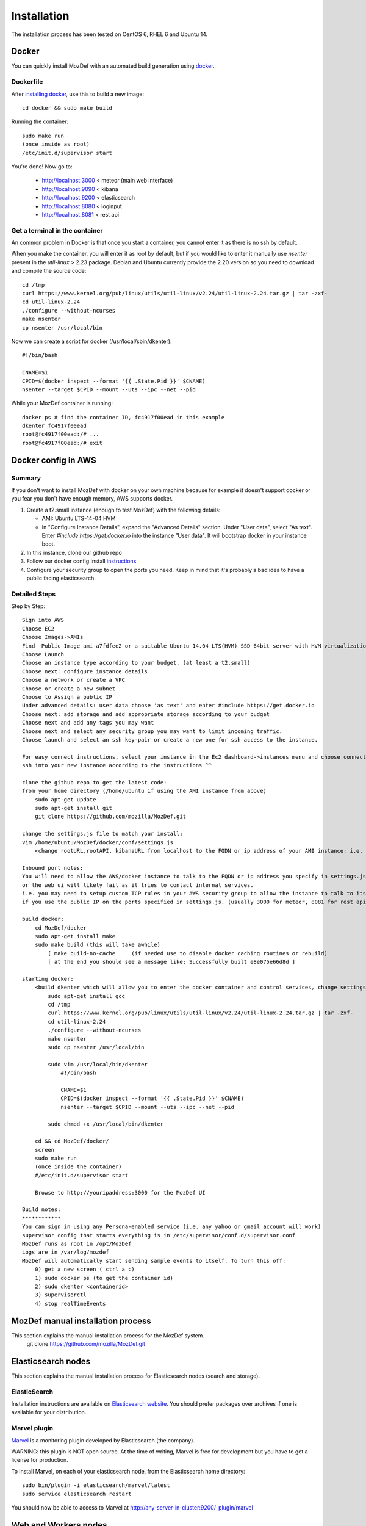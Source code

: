 Installation
============

The installation process has been tested on CentOS 6, RHEL 6 and Ubuntu 14.

Docker
------

You can quickly install MozDef with an automated build generation using `docker`_.

Dockerfile
***********

After `installing docker`_, use this to build a new image::

  cd docker && sudo make build

Running the container::

  sudo make run
  (once inside as root)
  /etc/init.d/supervisor start

You're done! Now go to:

 * http://localhost:3000 < meteor (main web interface)
 * http://localhost:9090 < kibana
 * http://localhost:9200 < elasticsearch
 * http://localhost:8080 < loginput
 * http://localhost:8081 < rest api

Get a terminal in the container
*******************************

An common problem in Docker is that once you start a container, you cannot enter it as there is no ssh by default.

When you make the container, you will enter it as root by default, but if you
would like to enter it manually use `nsenter` present in the `util-linux` > 2.23 package.
Debian and Ubuntu currently provide the 2.20 version so you need to download and compile the source code::

  cd /tmp
  curl https://www.kernel.org/pub/linux/utils/util-linux/v2.24/util-linux-2.24.tar.gz | tar -zxf-
  cd util-linux-2.24
  ./configure --without-ncurses
  make nsenter
  cp nsenter /usr/local/bin

Now we can create a script for docker (/usr/local/sbin/dkenter)::

  #!/bin/bash

  CNAME=$1
  CPID=$(docker inspect --format '{{ .State.Pid }}' $CNAME)
  nsenter --target $CPID --mount --uts --ipc --net --pid

While your MozDef container is running::

  docker ps # find the container ID, fc4917f00ead in this example
  dkenter fc4917f00ead
  root@fc4917f00ead:/# ...
  root@fc4917f00ead:/# exit

Docker config in AWS
--------------------

Summary
*******

If you don't want to install MozDef with docker on your own machine because for example it doesn't support docker or you fear you don't have enough memory, AWS supports docker.

1. Create a t2.small instance (enough to test MozDef) with the following details:

   * AMI: Ubuntu LTS-14-04 HVM
   * In "Configure Instance Details", expand the "Advanced Details" section. Under "User data", select "As text". Enter `#include https://get.docker.io` into the instance "User data". It will bootstrap docker in your instance boot.
2. In this instance, clone our github repo
3. Follow our docker config install `instructions`_
4. Configure your security group to open the ports you need. Keep in mind that it's probably a bad idea to have a public facing elasticsearch.

Detailed Steps
**************
Step by Step::

    Sign into AWS
    Choose EC2
    Choose Images->AMIs
    Find  Public Image ami-a7fdfee2 or a suitable Ubuntu 14.04 LTS(HVM) SSD 64bit server with HVM virtualization.
    Choose Launch
    Choose an instance type according to your budget. (at least a t2.small)
    Choose next: configure instance details
    Choose a network or create a VPC
    Choose or create a new subnet
    Choose to Assign a public IP
    Under advanced details: user data choose 'as text' and enter #include https://get.docker.io
    Choose next: add storage and add appropriate storage according to your budget
    Choose next and add any tags you may want
    Choose next and select any security group you may want to limit incoming traffic.
    Choose launch and select an ssh key-pair or create a new one for ssh access to the instance.

    For easy connect instructions, select your instance in the Ec2 dashboard->instances menu and choose connect for instructions.
    ssh into your new instance according to the instructions ^^

    clone the github repo to get the latest code:
    from your home directory (/home/ubuntu if using the AMI instance from above)
        sudo apt-get update
        sudo apt-get install git
        git clone https://github.com/mozilla/MozDef.git

    change the settings.js file to match your install:
    vim /home/ubuntu/MozDef/docker/conf/settings.js
        <change rootURL,rootAPI, kibanaURL from localhost to the FQDN or ip address of your AMI instance: i.e. http://1.2.3.4 >

    Inbound port notes:
    You will need to allow the AWS/docker instance to talk to the FQDN or ip address you specify in settings.js
    or the web ui will likely fail as it tries to contact internal services.
    i.e. you may need to setup custom TCP rules in your AWS security group to allow the instance to talk to itself
    if you use the public IP on the ports specified in settings.js. (usually 3000 for meteor, 8081 for rest api, 9090 for kibana and 9200 for kibana/ES)

    build docker:
        cd MozDef/docker
        sudo apt-get install make
        sudo make build (this will take awhile)
            [ make build-no-cache     (if needed use to disable docker caching routines or rebuild)
            [ at the end you should see a message like: Successfully built e8e075e66d8d ]

    starting docker:
        <build dkenter which will allow you to enter the docker container and control services, change settings, etc>
            sudo apt-get install gcc
            cd /tmp
            curl https://www.kernel.org/pub/linux/utils/util-linux/v2.24/util-linux-2.24.tar.gz | tar -zxf-
            cd util-linux-2.24
            ./configure --without-ncurses
            make nsenter
            sudo cp nsenter /usr/local/bin

            sudo vim /usr/local/bin/dkenter
                #!/bin/bash

                CNAME=$1
                CPID=$(docker inspect --format '{{ .State.Pid }}' $CNAME)
                nsenter --target $CPID --mount --uts --ipc --net --pid

            sudo chmod +x /usr/local/bin/dkenter

        cd && cd MozDef/docker/
        screen
        sudo make run
        (once inside the container)
        #/etc/init.d/supervisor start

        Browse to http://youripaddress:3000 for the MozDef UI

    Build notes:
    ************
    You can sign in using any Persona-enabled service (i.e. any yahoo or gmail account will work)
    supervisor config that starts everything is in /etc/supervisor/conf.d/supervisor.conf
    MozDef runs as root in /opt/MozDef
    Logs are in /var/log/mozdef
    MozDef will automatically start sending sample events to itself. To turn this off:
        0) get a new screen ( ctrl a c)
        1) sudo docker ps (to get the container id)
        2) sudo dkenter <containerid>
        3) supervisorctl
        4) stop realTimeEvents




.. _docker: https://www.docker.io/
.. _installing docker: https://docs.docker.com/installation/#installation
.. _instructions: http://mozdef.readthedocs.org/en/latest/installation.html#dockerfile

MozDef manual installation process
----------------------------------
This section explains the manual installation process for the MozDef system.
  git clone https://github.com/mozilla/MozDef.git



Elasticsearch nodes
-------------------

This section explains the manual installation process for Elasticsearch nodes (search and storage).

ElasticSearch
*************

Installation instructions are available on `Elasticsearch website`_.
You should prefer packages over archives if one is available for your distribution.

.. _Elasticsearch website: http://www.elasticsearch.org/overview/elkdownloads/

Marvel plugin
*************

`Marvel`_ is a monitoring plugin developed by Elasticsearch (the company).

WARNING: this plugin is NOT open source. At the time of writing, Marvel is free for development but you have to get a license for production.

To install Marvel, on each of your elasticsearch node, from the Elasticsearch home directory::

  sudo bin/plugin -i elasticsearch/marvel/latest
  sudo service elasticsearch restart

You should now be able to access to Marvel at http://any-server-in-cluster:9200/_plugin/marvel

.. _Marvel: http://www.elasticsearch.org/overview/marvel/

Web and Workers nodes
---------------------

This section explains the manual installation process for Web and Workers nodes.

Python
******

Create a mozdef user::

  adduser mozdef -d /opt/mozdef

We need to install a python2.7 virtualenv.

On Yum-based systems::

  sudo yum install make zlib-devel bzip2-devel openssl-devel ncurses-devel sqlite-devel readline-devel tk-devel pcre-devel gcc gcc-c++ mysql-devel

On APT-based systems::

  sudo apt-get install make zlib1g-dev libbz2-dev libssl-dev libncurses5-dev libsqlite3-dev libreadline-dev tk-dev libpcre3-dev libpcre++-dev build-essential g++ libmysqlclient-dev

Then::

  su - mozdef
  wget http://python.org/ftp/python/2.7.6/Python-2.7.6.tgz
  tar xvzf Python-2.7.6.tgz
  cd Python-2.7.6
  ./configure --prefix=/opt/mozdef/python2.7 --enable-shared
  make
  make install

  cd /opt/mozdef

  wget https://raw.github.com/pypa/pip/master/contrib/get-pip.py
  export LD_LIBRARY_PATH=/opt/mozdef/python2.7/lib/
  ./python2.7/bin/python get-pip.py
  ./python2.7/bin/pip install virtualenv
  mkdir ~/envs
  cd ~/envs
  ~/python2.7/bin/virtualenv mozdef
  source mozdef/bin/activate
  pip install -r MozDef/requirements.txt

At this point when you launch python, It should tell you that you're using Python 2.7.6.

Whenever you launch a python script from now on, you should have your mozdef virtualenv actived and your LD_LIBRARY_PATH env variable should include /opt/mozdef/python2.7/lib/

RabbitMQ
********

`RabbitMQ`_ is used on workers to have queues of events waiting to be inserted into the Elasticsearch cluster (storage).

To install it, first make sure you enabled `EPEL repos`_. Then you need to install an Erlang environment.
On Yum-based systems::

  sudo yum install erlang

You can then install the rabbitmq server::

  sudo rpm --import http://www.rabbitmq.com/rabbitmq-signing-key-public.asc
  sudo yum install rabbitmq-server

To start rabbitmq at startup::

  chkconfig rabbitmq-server on

On APT-based systems ::

  sudo apt-get install rabbitmq-server
  sudo invoke-rc.d rabbitmq-server start

.. _RabbitMQ: https://www.rabbitmq.com/
.. _EPEL repos: http://fedoraproject.org/wiki/EPEL/FAQ#howtouse

Meteor
******

`Meteor`_ is a javascript framework used for the realtime aspect of the web interface.

We first need to install `Mongodb`_ since it's the DB used by Meteor.

On Yum-based systems:

In /etc/yum.repo.d/mongo, add::

  [mongodb]
  name=MongoDB Repository
  baseurl=http://downloads-distro.mongodb.org/repo/redhat/os/x86_64/
  gpgcheck=0
  enabled=1

Then you can install mongodb::

  sudo yum install mongodb

On APT-based systems::

  sudo apt-get install mongodb-server

For meteor, in a terminal::

  curl https://install.meteor.com/ | sh

  wget http://nodejs.org/dist/v0.10.26/node-v0.10.26.tar.gz
  tar xvzf node-v0.10.26.tar.gz
  cd node-v0.10.26
  ./configure
  make
  sudo make install

Make sure you have meteorite/mrt (run as root/admin)::

  npm install -g meteorite

Then from the meteor subdirectory of this git repository (/opt/mozdef/MozDef/meteor)  run::

  mrt add iron-router
  mrt add accounts-persona

You may want to edit the app/lib/settings.js file to properly point to your elastic search server::

  elasticsearch={
    address:"http://servername:9200/",
    healthurl:"_cluster/health",
    docstatsurl:"_stats/docs"
  }

Then start meteor with::

  meteor


Node
******

Alternatively you can run the meteor UI in 'deployment' mode using a native node installation.

First install node::

    yum install bzip2 gcc gcc-c++ sqlite sqlite-devel
    wget http://nodejs.org/dist/v0.10.25/node-v0.10.25.tar.gz
    tar xvfz node-v0.10.25.tar.gz
    cd node-v0.10.25
    python configure
    make
    make install

Then bundle the meteor portion of mozdef::

  cd <your meteor mozdef directory>
  meteor bundle mozdef.tgz

You can then deploy the meteor UI for mozdef as necessary::

  scp mozdef.tgz to your target host
  tar -xvzf mozdef.tgz

This will create a 'bundle' directory with the entire UI code below that directory.

You will need to update the settings.js file to match your servername/port::

  vim bundle/programs/server/app/app/lib/settings.js

If your development OS is different than your production OS you will also need to update
the fibers node module::

  cd bundle/programs/server/node_modules
  rm -rf fibers
  sudo npm install fibers@1.0.1

Then run the mozdef UI via node::

  export MONGO_URL=mongodb://mongoservername:3002/meteor
  export ROOT_URL=http://meteorUIservername/
  export PORT=443
  node bundle/main.js


.. _Meteor: https://www.meteor.com/
.. _Mongodb: https://www.mongodb.org/

Nginx
*****

We use `nginx`_ webserver.

You need to install nginx::

  sudo yum install nginx

On apt-get based system::

  sudo apt-get nginx

If you don't have this package in your repos, before installing create `/etc/yum.repos.d/nginx.repo` with the following content::

  [nginx]
  name=nginx repo
  baseurl=http://nginx.org/packages/centos/6/$basearch/
  gpgcheck=0
  enabled=1

.. _nginx: http://nginx.org/

UWSGI
*****

We use `uwsgi`_ to interface python and nginx::

  wget http://projects.unbit.it/downloads/uwsgi-2.0.2.tar.gz
  tar zxvf uwsgi-2.0.2.tar.gz
  cd uwsgi-2.0.2
  ~/python2.7/bin/python uwsgiconfig.py --build
  ~/python2.7/bin/python uwsgiconfig.py  --plugin plugins/python core
  cp python_plugin.so ~/envs/mozdef/bin/
  cp uwsgi ~/envs/mozdef/bin/

  cp -r ~/MozDef/rest   ~/envs/mozdef/
  cp -r ~/MozDef/loginput   ~/envs/mozdef/
  mkdir ~/envs/mozdef/logs

  cd ~/envs/mozdef/rest
  # modify config file
  vim index.conf
  # modify uwsgi.ini
  vim uwsgi.ini
  uwsgi --ini uwsgi.ini

  cd ../loginput
  # modify uwsgi.ini
  vim uwsgi.ini
  uwsgi --ini uwsgi.ini

  sudo cp nginx.conf /etc/nginx
  # modify /etc/nginx/nginx.conf
  sudo vim /etc/nginx/nginx.conf
  sudo service nginx restart

.. _uwsgi: http://projects.unbit.it/uwsgi/

Kibana
******

`Kibana`_ is a webapp to visualize and search your Elasticsearch cluster data::

  wget https://download.elasticsearch.org/kibana/kibana/kibana-3.0.0milestone5.tar.gz
  tar xvzf kibana-3.0.0milestone5.tar.gz
  mv kibana-3.0.0milestone5 kibana
  # configure /etc/nginx/nginx.conf to target this folder
  sudo service nginx reload

To initialize elasticsearch indices and load some sample data::

  cd examples/es-docs/
  python inject.py

.. _Kibana: http://www.elasticsearch.org/overview/kibana

Start Services
**************

Start the following services

  cd ~/MozDef/mq
  ./esworker.py

  cd ~/MozDef/alerts
  celery -A celeryconfig worker --loglevel=info --beat

  cd ~/MozDef/examples/demo
  ./syncalerts.sh
  ./sampleevents.sh

Manual Installation
--------------------

*Use sudo whereever required*

**(Currently only for apt-based systems)**


1. Cloning repository ::

    $ export MOZDEF_PATH=/opt/MozDef
    $ git clone https://github.com/mozilla/MozDef.git $MOZDEF_PATH

2. Installing dependencies ::

    # RabbitMQ
    $ apt-get install -y rabbitmq-server
    $ rabbitmq-plugins enable rabbitmq_management

    # MongoDB
    $ apt-get install -y mongodb

    # NodeJS and NPM
    $ curl -sL https://deb.nodesource.com/setup_0.12 | sudo bash -
    $ apt-get install -y nodejs npm

    # Nginx
    $ apt-get install -y nginx-full
    $ cp $MOZDEF_PATH/docker/conf/nginx.conf /etc/nginx/nginx.conf

    # Libraries
    $ apt-get install -y python2.7-dev python-pip curl supervisor wget libmysqlclient-dev
    $ pip install -U pip

3. Installing python libraries ::

    $ pip install uwsgi celery virtualenv

    $ export PATH_TO_VENV=$HOME/.mozdef_env
    $ virtualenv $PATH_TO_VENV
    $ source $PATH_TO_VENV/bin/activate

    (.mozdef_env)$ pip install -r $MOZDEF_PATH/requirements.txt

4. Setting up uwsgi for rest and loginput ::

    $ mkdir /var/log/mozdef
    $ mkdir -p /run/uwsgi/apps/
    $ touch /run/uwsgi/apps/loginput.socket
    $ chmod 666 /run/uwsgi/apps/loginput.socket
    $ touch /run/uwsgi/apps/rest.socket
    $ chmod 666 /run/uwsgi/apps/rest.socket

5. Setting up local settings ::

    $ cp $MOZDEF_PATH/docker/conf/supervisor.conf /etc/supervisor/conf.d/supervisor.conf
    $ cp $MOZDEF_PATH/docker/conf/settings.js $MOZDEF_PATH/meteor/app/lib/settings.js
    $ cp $MOZDEF_PATH/docker/conf/config.py $MOZDEF_PATH/alerts/lib/config.py
    $ cp $MOZDEF_PATH/docker/conf/sampleData2MozDef.conf $MOZDEF_PATH/examples/demo/sampleData2MozDef.conf
    $ cp $MOZDEF_PATH/docker/conf/mozdef.localloginenabled.css $MOZDEF_PATH/meteor/public/css/mozdef.css

6. Installing Kibana ::

    $ cd /tmp/
    $ curl -L https://download.elasticsearch.org/kibana/kibana/kibana-3.1.0.tar.gz | tar -C /opt -xz
    $ /bin/ln -s /opt/kibana-3.1.0 /opt/kibana
    $ cp $MOZDEF_PATH/examples/kibana/dashboards/alert.js /opt/kibana/app/dashboards/alert.js
    $ cp $MOZDEF_PATH/examples/kibana/dashboards/event.js /opt/kibana/app/dashboards/event.js

7. Installing Elasticsearch ::

    $ wget https://gist.githubusercontent.com/yashmehrotra/3209a7e2c696c2ac5110/raw/9161ffb32ee79d48f4bce224f8710ac8c7e85922/ElasticSearch.sh
    # You can download any version of ELasticSearch
    $ ./ElasticSearch.sh 1.6.0

8. Setting up Meteor ::

    $ curl -L https://install.meteor.com/ | /bin/sh
    $ npm install -g meteorite
    $ cd $MOZDEF_PATH/meteor
    $ meteor

9. Inserting some sample data ::

    # Elasticsearch server should be running
    $ service elasticsearch start
    $ source $PATH_TO_VENV/bin/activate
    (.mozdef_env)$ cd $MOZDEF_PATH/examples/es-docs && python inject.py

Start Services
***************

Start the following services ::

    $ invoke-rc.d rabbitmq-server start

    $ service elasticsearch start

    $ service nginx start

    $ uwsgi --socket /run/uwsgi/apps/loginput.socket --wsgi-file $MOZDEF_PATH/loginput/index.py --buffer-size 32768 --master --listen 100 --uid root --pp $MOZDEF_PATH/loginput --chmod-socket --logto /var/log/mozdef/uwsgi.loginput.log -H $PATH_TO_VENV

    $ uwsgi --socket /run/uwsgi/apps/rest.socket --wsgi-file $MOZDEF_PATH/rest/index.py --buffer-size 32768 --master --listen 100 --uid root --pp $MOZDEF_PATH/rest --chmod-socket --logto /var/log/mozdef/uwsgi.rest.log -H $PATH_TO_VENV

    $ cd $MOZDEF_PATH/mq && uwsgi --socket /run/uwsgi/apps/esworker.socket --mule=esworker.py --mule=esworker.py --buffer-size 32768 --master --listen 100 --uid root --pp $MOZDEF_PATH/mq --stats 127.0.0.1:9192  --logto /var/log/mozdef/uwsgi.esworker.log --master-fifo /run/uwsgi/apps/esworker.fifo -H $PATH_TO_VENV

    $ cd $MOZDEF_PATH/meteor && meteor run

    # Activate the virtualenv to run background jobs
    $ source $PATH_TO_VENV/bin/activate

    (.mozdef_env)$ cd $MOZDEF_PATH/alerts && celery -A celeryconfig worker --loglevel=info --beat
    (.mozdef_env)$ cd $MOZDEF_PATH/examples/demo && ./healthjobs.sh
    (.mozdef_env)$ cd $MOZDEF_PATH/examples/demo && ./sampleevents.sh
    (.mozdef_env)$ cd $MOZDEF_PATH/examples/demo && ./syncalerts.sh
